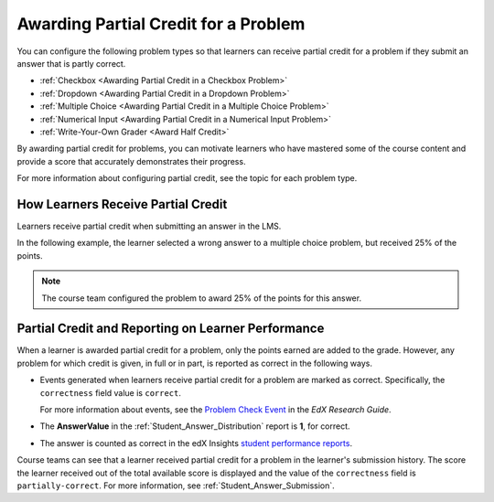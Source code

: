 .. _Awarding Partial Credit for a Problem:

***************************************
Awarding Partial Credit for a Problem
***************************************

You can configure the following problem types so that learners can receive
partial credit for a problem if they submit an answer that is partly correct.

* :ref:`Checkbox <Awarding Partial Credit in a Checkbox Problem>`
* :ref:`Dropdown <Awarding Partial Credit in a Dropdown Problem>`
* :ref:`Multiple Choice <Awarding Partial Credit in a Multiple Choice Problem>`
* :ref:`Numerical Input <Awarding Partial Credit in a Numerical Input Problem>`
* :ref:`Write-Your-Own Grader <Award Half Credit>`

By awarding partial credit for problems, you can motivate learners who have
mastered some of the course content and provide a score that accurately
demonstrates their progress.

For more information about configuring partial credit, see the topic for each
problem type.
  
==========================================
How Learners Receive Partial Credit
==========================================

Learners receive partial credit when submitting an answer in the LMS.

In the following example, the learner selected a wrong answer to a multiple
choice problem, but received 25% of the points.

.. image:: ../../../shared/building_and_running_chapters/Images/partial_credit_multiple_choice.png
 :alt: Image of a multiple choice problem with partial credit for an incorrect
     answer.
 :width: 600

.. note:: 
  The course team configured the problem to award 25% of the points for this
  answer.

====================================================
Partial Credit and Reporting on Learner Performance
====================================================

When a learner is awarded partial credit for a problem, only the points earned are added to the grade. However, any problem for which credit is given, in
full or in part, is reported as correct in the following ways.

* Events generated when learners receive partial credit for a problem are
  marked as correct. Specifically, the ``correctness`` field value is
  ``correct``.

  For more information about events, see the `Problem Check Event`_ in
  the *EdX Research Guide*.

* The **AnswerValue** in the :ref:`Student_Answer_Distribution` report is
  **1**, for correct.

* The answer is counted as correct in the edX Insights `student performance
  reports`_.

Course teams can see that a learner received partial credit for a problem in
the learner's submission history. The score the learner received out of the
total available score is displayed and the value of the ``correctness`` field
is ``partially-correct``.  For more information, see
:ref:`Student_Answer_Submission`.


.. _Problem Check Event: http://edx.readthedocs.org/projects/devdata/en/latest/internal_data_formats/tracking_logs.html#problem-check-server 

.. _student performance reports: http://edx.readthedocs.org/projects/edx-insights/en/latest/performance/index.html
